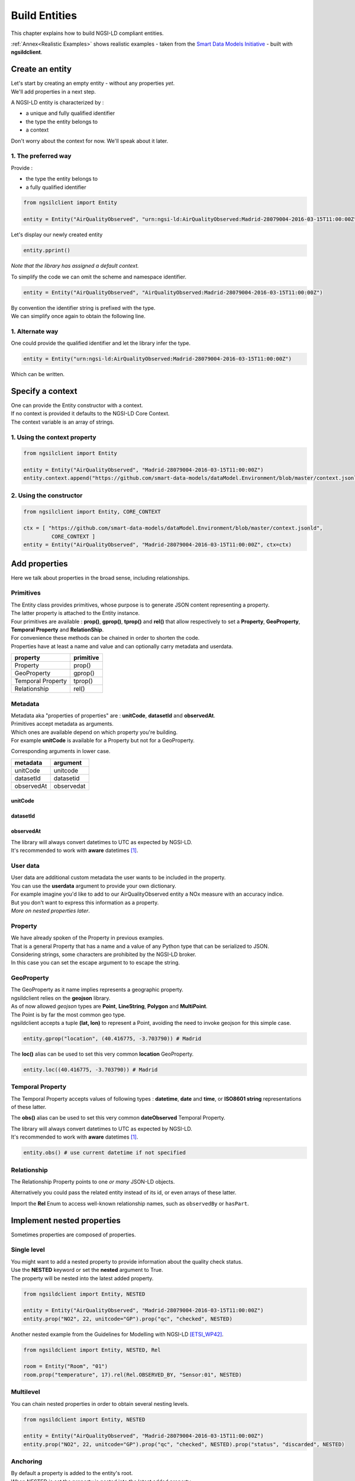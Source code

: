 Build Entities
==============

This chapter explains how to build NGSI-LD compliant entities.

:ref:`Annex<Realistic Examples>` shows realistic examples - taken from the `Smart Data Models Initiative`_ - built with **ngsildclient**.

Create an entity
----------------

| Let's start by creating an empty entity - without any properties *yet*.
| We'll add properties in a next step.

A NGSI-LD entity is characterized by :

- a unique and fully qualified identifier
- the type the entity belongs to
- a context

| Don't worry about the context for now. We'll speak about it later.

1. The preferred way
~~~~~~~~~~~~~~~~~~~~

Provide :

- the type the entity belongs to
- a fully qualified identifier

.. code-block::
    
   from ngsilclient import Entity

   entity = Entity("AirQualityObserved", "urn:ngsi-ld:AirQualityObserved:Madrid-28079004-2016-03-15T11:00:00Z")

Let's display our newly created entity

.. code-block::

   entity.pprint()


.. code-block:: json-ld
   :caption: AirQualityObserved empty NGSI-LD Entity

   {
      "@context": [
         "https://uri.etsi.org/ngsi-ld/v1/ngsi-ld-core-context.jsonld"
      ],
      "id": "urn:ngsi-ld:AirQualityObserved:Madrid-28079004-2016-03-15T11:00:00Z",
      "type": "AirQualityObserved"
   }

*Note that the library has assigned a default context.*

To simplify the code we can omit the scheme and namespace identifier.

.. code-block::

   entity = Entity("AirQualityObserved", "AirQualityObserved:Madrid-28079004-2016-03-15T11:00:00Z")

| By convention the identifier string is prefixed with the type.
| We can simplify once again to obtain the following line.

.. code-block::
  :emphasize-lines: 1

   entity = Entity("AirQualityObserved", "Madrid-28079004-2016-03-15T11:00:00Z")

1. Alternate way
~~~~~~~~~~~~~~~~

One could provide the qualified identifier and let the library infer the type.

.. code-block::

   entity = Entity("urn:ngsi-ld:AirQualityObserved:Madrid-28079004-2016-03-15T11:00:00Z")

Which can be written.

.. code-block::
   :emphasize-lines: 1

   entity = Entity("AirQualityObserved:Madrid-28079004-2016-03-15T11:00:00Z")

Specify a context
-----------------

| One can provide the Entity constructor with a context.
| If no context is provided it defaults to the NGSI-LD Core Context.
| The context variable is an array of strings.

1. Using the context property
~~~~~~~~~~~~~~~~~~~~~~~~~~~~~

.. code-block::

   from ngsilclient import Entity

   entity = Entity("AirQualityObserved", "Madrid-28079004-2016-03-15T11:00:00Z")
   entity.context.append("https://github.com/smart-data-models/dataModel.Environment/blob/master/context.jsonld")

2. Using the constructor
~~~~~~~~~~~~~~~~~~~~~~~~

.. code-block::

   from ngsilclient import Entity, CORE_CONTEXT

   ctx = [ "https://github.com/smart-data-models/dataModel.Environment/blob/master/context.jsonld", 
            CORE_CONTEXT ]
   entity = Entity("AirQualityObserved", "Madrid-28079004-2016-03-15T11:00:00Z", ctx=ctx)

Add properties
--------------

Here we talk about properties in the broad sense, including relationships.

Primitives
~~~~~~~~~~

| The Entity class provides primitives, whose purpose is to generate JSON content representing a property.
| The latter property is attached to the Entity instance.
| Four primitives are available : **prop()**, **gprop()**, **tprop()** and **rel()** that allow respectively to set a **Property**, **GeoProperty**, **Temporal Property** and **RelationShip**.

| For convenience these methods can be chained in order to shorten the code.
| Properties have at least a name and value and can optionally carry metadata and userdata.

+--------------------+------------+
| property           | primitive  |
+====================+============+
| Property           | prop()     |
+--------------------+------------+
| GeoProperty        | gprop()    |
+--------------------+------------+
| Temporal Property  | tprop()    |
+--------------------+------------+
| Relationship       | rel()      |
+--------------------+------------+

.. code-block::
  :caption: Example

   from ngsilclient import Entity

   entity = Entity("AirQualityObserved", "Madrid-28079004-2016-03-15T11:00:00Z")
   entity.prop("CO", 500).prop("NO", 45).prop("NO2", 69)

.. code-block:: json-ld
   :caption: AirQualityObserved NGSI-LD Entity with some pollutant concentrations

   {
      "@context": [
         "https://uri.etsi.org/ngsi-ld/v1/ngsi-ld-core-context.jsonld"
      ],
      "id": "urn:ngsi-ld:AirQualityObserved:Madrid-28079004-2016-03-15T11:00:00Z",
      "type": "AirQualityObserved",
      "CO": {
         "type": "Property",
         "value": 500
      },
      "NO": {
         "type": "Property",
         "value": 45
      },
      "NO2": {
         "type": "Property",
         "value": 69
      }      
   }

Metadata
~~~~~~~~

| Metadata aka "properties of properties" are : **unitCode**, **datasetId** and **observedAt**.
| Primitives accept metadata as arguments.
| Which ones are available depend on which property you're building.
| For example **unitCode** is available for a Property but not for a GeoProperty.

Corresponding arguments in lower case.

+------------+------------+
| metadata   | argument   |
+============+============+
| unitCode   | unitcode   |
+------------+------------+
| datasetId  | datasetid  |
+------------+------------+
| observedAt | observedat |
+------------+------------+

unitCode
^^^^^^^^

.. code-block::
  :caption: SO2 concentration with its measurement unit code

   entity.prop("SO2", 11, unitcode="GP") # milligram per cubic metre (UNECE/CEFACT)

datasetId
^^^^^^^^^

.. code-block::
  :caption: SO2 concentration with a datasetId

   entity.prop("SO2", 11, datasetid="dataset:01") # urn prefix omitted

observedAt
^^^^^^^^^^

.. code-block::
  :caption: SO2 concentration with the observation date

   from datetime import datetime, timezone

   entity.prop("SO2", 11, observedat=datetime(2016, 3, 15, 11, tzinfo=timezone.utc))

   # Alternatively one could pass directly an ISO8601 string
   # entity.prop("SO2", 11, observedat="2016-03-15T11:00:00Z")

| The library will always convert datetimes to UTC as expected by NGSI-LD.
| It's recommended to work with **aware** datetimes [1]_.

.. code-block::
  :caption: SO2 concentration with a CET observation date

   from datetime import datetime
   from zoneinfo import ZoneInfo

   CET = ZoneInfo("CET") # UTC+1
   entity.prop("SO2", 11, observedat=datetime(2016, 3, 15, 12, tzinfo=CET))

   # Alternatively one could pass directly an ISO8601 string
   # entity.prop("SO2", 11, observedat="2016-03-15T11:00:00Z")

.. code-block:: json-ld
   :caption: AirQualityObserved NGSI-LD Entity with all measures
   
   {
      "@context": [
         "https://uri.etsi.org/ngsi-ld/v1/ngsi-ld-core-context.jsonld"
      ],
      "id": "urn:ngsi-ld:AirQualityObserved:Madrid-28079004-2016-03-15T11:00:00Z",
      "type": "AirQualityObserved",
      "CO": {
         "type": "Property",
         "value": 500,
         "unitCode": "GP",
         "observedAt": "2016-03-15T11:00:00Z"
      },
      "NO": {
         "type": "Property",
         "value": 45,
         "unitCode": "GP",
         "observedAt": "2016-03-15T11:00:00Z"
      },
      "NO2": {
         "type": "Property",
         "value": 69,
         "unitCode": "GP",
         "observedAt": "2016-03-15T11:00:00Z"
      },
      "SO2": {
         "type": "Property",
         "value": 11,
         "unitCode": "GP",
         "observedAt": "2016-03-15T11:00:00Z"
      }
   }

User data
~~~~~~~~~

| User data are additional custom metadata the user wants to be included in the property.
| You can use the **userdata** argument to provide your own dictionary.

| For example imagine you'd like to add to our AirQualityObserved entity a NOx measure with an accuracy indice.
| But you don't want to express this information as a property.
| *More on nested properties later*.

.. code-block::
  :caption: Example

   entity.prop("NOx", 119, userdata={"accuracy": 0.95})


.. code-block:: json-ld
   :caption: The NOx property with userdata
   
   "NOx": {
      "type": "Property",
      "value": 119,
      "accuracy": 0.95
   }

Property
~~~~~~~~

| We have already spoken of the Property in previous examples.
| That is a general Property that has a name and a value of any Python type that can be serialized to JSON.

.. code-block::
  :caption: A temperature property with a float value

   entity.prop("temperature", 22.5)

.. code-block::
  :caption: A description property with a List value

   entity.prop("description", [
      "https://example.org/concept/clay",
      "https://datamodel.org/example/clay"]
    }      

.. code-block::
  :caption: A description property with a string value

   entity.prop("description", "Corn farm")
    
| Considering strings, some characters are prohibited by the NGSI-LD broker.
| In this case you can set the escape argument to to escape the string.

.. code-block::
  :caption: A description property with a string value including forbidden characters

   entity.prop("description", "Corn farm (organic)", escape=True)

GeoProperty
~~~~~~~~~~~

| The GeoProperty as it name implies represents a geographic property.
| ngsildclient relies on the **geojson** library.
| As of now allowed *geojson* types are **Point**, **LineString**, **Polygon** and **MultiPoint**.

.. code-block::
  :caption: A simple GeoProperty
  :emphasize-lines: 5

   from geojson import Point
   from ngsildclient import Entity

   entity = Entity("AirQualityObserved", "Madrid-28079004-2016-03-15T11:00:00Z")
   entity.gprop("location", Point((-3.703790, 40.416775))) # Madrid

.. code-block:: json-ld
   :caption: A location geoproperty illustrated
   
   {
      "@context": [
         "https://uri.etsi.org/ngsi-ld/v1/ngsi-ld-core-context.jsonld"
      ],
      "id": "urn:ngsi-ld:AirQualityObserved:Madrid-28079004-2016-03-15T11:00:00Z",
      "type": "AirQualityObserved",
      "location": {
         "type": "Property",
         "value": {
            "type": "Point",
            "coordinates": [
            -3.70379,
            40.416775
            ]
         }
      }
   }

| The Point is by far the most common geo type.
| ngsildclient accepts a tuple **(lat, lon)** to represent a Point, avoiding the need to invoke geojson for this simple case.

.. code-block::

   entity.gprop("location", (40.416775, -3.703790)) # Madrid

The **loc()** alias can be used to set this very common **location** GeoProperty.

.. code-block::

   entity.loc((40.416775, -3.703790)) # Madrid

Temporal Property
~~~~~~~~~~~~~~~~~

The Temporal Property accepts values of following types : **datetime**, **date** and **time**, or **ISO8601 string** representations of these latter.

.. code-block::
  :caption: Temporal Property illustrated
  :emphasize-lines: 4

   from ngsildclient import Entity

   entity = Entity("AirQualityObserved", "Madrid-28079004-2016-03-15T11:00:00Z")
   entity.tprop("dateObserved", "2016-03-15T11:00:00Z")

The **obs()** alias can be used to set this very common **dateObserved** Temporal Property.

| The library will always convert datetimes to UTC as expected by NGSI-LD.
| It's recommended to work with **aware** datetimes [1]_.

.. code-block::

   entity.obs() # use current datetime if not specified

Relationship
~~~~~~~~~~~~

The Relationship Property points to one *or many* JSON-LD objects.

.. code-block::
   :emphasize-lines: 4

   from ngsildclient import Entity

   entity = Entity("Vehicle", "A4567")
   entity.rel("isParked", "OffStreetParking:Downtown1", observedat="2017-07-29T12:00:04Z")

.. code-block:: json-ld
   :caption: Relationship illustrated

   {
      "@context": [
         "https://uri.etsi.org/ngsi-ld/v1/ngsi-ld-core-context.jsonld"
      ],
      "id": "urn:ngsi-ld:Vehicle:A4567",
      "type": "Vehicle",
      "isParked": {
         "type": "Relationship",
         "object": "urn:ngsi-ld:OffStreetParking:Downtown1",
         "observedAt": "2017-07-29T12:00:04Z"
      }
   }

Alternatively you could pass the related entity instead of its id, or even arrays of these latter.

.. code-block::
   :emphasize-lines: 4
   :caption: Relationship using an existing entity

   from ngsildclient import Entity

   p1 = Entity("Parking", "OffStreetParking:Downtown1")

   entity = Entity("Vehicle", "A4567")
   entity.rel("isParked", p1)

.. code-block::
   :emphasize-lines: 4
   :caption: Relationship using an array

   from ngsildclient import Entity

   p1 = Entity("Parking", "OffStreetParking:Downtown1")
   p2 = Entity("Parking", "OffStreetParking:Downtown2")

   entity = Entity("Vehicle", "A4567")
   entity.rel("isParked", [p1, p2])

.. code-block::
   :emphasize-lines: 4
   :caption: Relationship using an array with some metadata

   from ngsildclient import Entity

   p1 = Entity("Parking", "OffStreetParking:Downtown1")
   p2 = Entity("Parking", "OffStreetParking:Downtown2")

   entity = Entity("Vehicle", "A4567")
   entity.rel("isParked", [p1, p2], observedat=["2017-07-29T12:00:04Z", "2017-07-30T15:05:00Z"])   

Import the **Rel** Enum to access well-known relationship names, such as ``observedBy`` or ``hasPart``.

Implement nested properties
---------------------------

Sometimes properties are composed of properties.

Single level
~~~~~~~~~~~~

| You might want to add a nested property to provide information about the quality check status.
| Use the **NESTED** keyword or set the **nested** argument to True.
| The property will be nested into the latest added property.

.. code-block::

   from ngsildclient import Entity, NESTED

   entity = Entity("AirQualityObserved", "Madrid-28079004-2016-03-15T11:00:00Z")
   entity.prop("NO2", 22, unitcode="GP").prop("qc", "checked", NESTED)

.. code-block:: json-ld
   :caption: Nested property illustrated

   {
      "@context": [
         "https://uri.etsi.org/ngsi-ld/v1/ngsi-ld-core-context.jsonld"
      ],
      "id": "urn:ngsi-ld:AirQualityObserved:Madrid-28079004-2016-03-15T11:00:00Z",
      "type": "AirQualityObserved",
      "NO2": {
         "type": "Property",
         "value": 22,
         "unitCode": "GP",
         "qc": {
            "type": "Property",
            "value": "checked"
         }
      }
   }

| Another nested example from the Guidelines for Modelling with NGSI-LD [ETSI_WP42]_.

.. code-block::

   from ngsildclient import Entity, NESTED, Rel

   room = Entity("Room", "01")
   room.prop("temperature", 17).rel(Rel.OBSERVED_BY, "Sensor:01", NESTED)

.. code-block:: json-ld
   :caption: Example from the ETSI White Paper

   {
      "@context": [
         "https://uri.etsi.org/ngsi-ld/v1/ngsi-ld-core-context.jsonld"
      ],
      "id": "urn:ngsi-ld:Room:01",
      "type": "Room",
      "temperature": {
         "type": "Property",
         "value": 17,
         "observedBy": {
            "type": "Relationship",
            "object": "urn:ngsi-ld:Sensor:01"
         }
      }
   }

Multilevel
~~~~~~~~~~

You can chain nested properties in order to obtain several nesting levels.

.. code-block::

   from ngsildclient import Entity, NESTED

   entity = Entity("AirQualityObserved", "Madrid-28079004-2016-03-15T11:00:00Z")
   entity.prop("NO2", 22, unitcode="GP").prop("qc", "checked", NESTED).prop("status", "discarded", NESTED)

.. code-block:: json-ld
   :caption: Multilevel nested property illustrated

   {
      "@context": [
         "https://uri.etsi.org/ngsi-ld/v1/ngsi-ld-core-context.jsonld"
      ],
      "id": "urn:ngsi-ld:AirQualityObserved:Madrid-28079004-2016-03-15T11:00:00Z",
      "type": "AirQualityObserved",
      "NO2": {
         "type": "Property",
         "value": 22,
         "unitCode": "GP",
         "qc": {
            "type": "Property",
            "value": "checked",
            "status": {
               "type": "Property",
               "value": "discarded"
            }
         }
      }
   }

Anchoring
~~~~~~~~~

| By default a property is added to the entity's root.
| When NESTED is set the property is nested into the latest added property.

| Sometimes you need to nest properties into a given and fixed property.
| Here comes the **anchor()** method that allows to set a property into which subsequent properties will be nested.
| Until the **unanchor()** method is called to return to the default behaviour.

.. code-block::

   from datetime import datetime
   from ngsildclient import Entity

   parking = Entity("OffStreetParking", "Downtown1")
   parking.prop("availableSpotNumber", 121, observedat=datetime(2017, 7, 29, 12, 5, 2).anchor()
   parking.prop("reliability", 0.7).rel("providedBy", "Camera:C1").unanchor()
   parking.prop("description", "Municipal car park located near the Trindade metro station and the Town Hall")

.. code-block:: json-ld
   :caption: Multilevel nested property illustrated

   {
      "@context": [
         "https://uri.etsi.org/ngsi-ld/v1/ngsi-ld-core-context.jsonld"
      ],
      "id": "urn:ngsi-ld:OffStreetParking:Downtown1",
      "type": "OffStreetParking",
      "availableSpotNumber": {
         "type": "Property",
         "value": 121,
         "observedAt": "2017-07-29T12:05:02Z",
         "reliability": {
            "type": "Property",
            "value": 0.7
         },
         "providedBy": {
            "type": "Relationship",
            "object": "urn:ngsi-ld:Camera:C1"
         }
      },
      "description": {
         "type": "Property",
         "value": "Municipal car park located near the Trindade metro station and the Town Hall"
      }
   }

Update an entity
----------------

| An Entity instance is backed by a dictionary.
| In fact a NGSI-dedicated dictionary that extends the native Python dictionary.
| You use this dictionary each time you deal with a subpart of the Entity.

It provides obviously all the native dictionary staff but also :

- the **prop()**, **gprop()**, **tprop()** and **rel()** primitives quite equivalent to those provided by the Entity
- a dot notation facility to navigate the entity and benefit from autocompletion

Let's consider the following example.

.. code-block:: json-ld

   {
      "@context": [
         "https://uri.etsi.org/ngsi-ld/v1/ngsi-ld-core-context.jsonld"
      ],
      "id": "urn:ngsi-ld:Room:01",
      "type": "Room",
      "temperature": {
         "type": "Property",
         "value": 22.5,
         "observedBy": {
            "type": "Relationship",
            "object": "urn:ngsi-ld:Sensor:01"
         }
      },
      "pressure": {
         "type": "Property",
         "value": 938.8
      }
   }

Update a member
~~~~~~~~~~~~~~~

| Entity members are ``id``, ``type`` and ``context``.
| The Entity class provides a Python property for each one.
| Members can be updated but cannot be removed.

.. code-block::

   from ngsildclient import Entity

   room.id = "urn:ngsi-ld:Room:02"

Update a value
~~~~~~~~~~~~~~~

.. code-block::

   from ngsildclient import Entity

   room"temperature"]["value"] += 0.2

Add metadata or userdata
~~~~~~~~~~~~~~~~~~~~~~~~

Use the same method.

.. code-block::
   :caption: Dictionary-based method

   from ngsildclient import Entity

   room["temperature']["unitCode"] = "CEL"

Alternatively one can use the **dotmap** keyword to navigate the entity.

.. code-block::
   :caption: Autocompletion-friendly method

   from ngsildclient import Entity

   room.dotmap.temperature.unitCode = "CEL"

Remove any part of the Entity
~~~~~~~~~~~~~~~~~~~~~~~~~~~~~

It applies to properties as well.

.. code-block::

   from ngsildclient import Entity

   del room.dotmap.temperature.unitCode

Update a property
~~~~~~~~~~~~~~~~~

To update an Entity's property the easiest way is to override it.

.. code-block::

   from ngsildclient import Entity

   room.prop("pressure", 938.7, unitcode="A97")

Add a nested property
~~~~~~~~~~~~~~~~~~~~~

| Here we want to nest a sub-property inside an existing upper property.
| We instanciate a **Fragment** to make the **prop()** methods available on the underlying dictionary.

.. code-block::

   from ngsildclient import Entity

   f = Fragment(room.dotmap.temperature)
   f.prop("qc", "checked")

Add a multilevel nested property
~~~~~~~~~~~~~~~~~~~~~~~~~~~~~~~~

| Here we nest a status property into a qc property, itself nested into the temperature property.

.. code-block::

   from ngsildclient import Entity

   f = Fragment(room.dotmap.temperature)
   f.prop("qc", "checked").prop("status", "discarded", NESTED)

Same thing can be achieved in this way.

.. code-block::
   :caption: Alternative

   from ngsildclient import Entity

   f = Fragment(room.dotmap.temperature.qc)
   f.prop("status", "discarded")

Multi-Attribute support
-----------------------

| "There can be Attributes that simultaneously have more than one instance" *(ETSI specifications)*
| Let's consider the following entity from the documentation.
| Next we'll see two methods to generate such an entity.

.. code-block:: json-ld

   {
      "@context": [
         "https://uri.etsi.org/ngsi-ld/v1/ngsi-ld-core-context.jsonld"
      ],
      "id": "urn:ngsi-ld:Vehicle:A4567",
      "type": "Vehicle",
      "brandName": {
         "type": "Property",
         "value": "Mercedes"
      },
      "speed": [
         {
            "type": "Property",
            "value": 55,
            "datasetId": "urn:ngsi-ld:Property:speedometerA4567-speed",
            "source": {
            "type": "Property",
            "value": "Speedometer"
            }
         },
         {
            "type": "Property",
            "value": 44.5,
            "datasetId": "urn:ngsi-ld:Property:gpsA4567-speed",
            "source": {
            "type": "Property",
            "value": "GPS"
            }
         }
      ]
   }

Build a multiple-attribute
~~~~~~~~~~~~~~~~~~~~~~~~~~

.. code-block::
   :emphasize-lines: 6
   :caption: Build a multiple-attribute

   from ngsildclient import *

   e = Entity("Vehicle", "A4567").prop("brandName", "Mercedes")
   speed1 = Fragment().prop("speed", 55, datasetid="Property:speedometerA4567-speed").prop("source", "Speedometer", NESTED)
   speed2 = Fragment().prop("speed", 44.5, datasetid="Property:gpsA4567-speed").prop("source", "GPS", NESTED)
   # both speed1 and speed2 backing dicts contain "speed" as a root key
   e.append(speed1, speed2)

Transform a single-attribute into a multiple-attribute
~~~~~~~~~~~~~~~~~~~~~~~~~~~~~~~~~~~~~~~~~~~~~~~~~~~~~~

Can be useful when a single-attribute is already present.

.. code-block::
   :emphasize-lines: 10, 18
   :caption: Build a multiple-attribute from an existing single-attribute

   from ngsildclient import *
   from ngsildclient.utils.urn import Urn

   e = Entity("Vehicle", "A4567").prop("brandName", "Mercedes")

   # the (already here) single-attribute
   e.prop("speed", 55, datasetid="Property:speedometerA4567-speed").prop("source", "Speedometer", NESTED)
   
   # get a copy
   speed2 = Fragment(e.dotmap.speed, shallow=False)

   # update according to your needs
   speed2.dotmap.value = 44.5
   speed2.dotmap.source.value = "GPS"
   speed2.dotmap.datasetId = Urn.prefix("Property:gpsA4567-speed")

   # the backing dict doesn't contain any root key
   # so we have to specify it using the attr argument
   e.append(speed2, attr="speed")

Multiple-Relationship
~~~~~~~~~~~~~~~~~~~~~

| The Multiple-Attribute support can be useful to build multiple-relationships.
| Especially for complicated ones.

.. code-block::
   :caption: Build multiple-relationship

   from ngsildclient import *

   e = Entity("Vehicle", "A4567").prop("brandName", "Mercedes")
   r_parked = [Fragment().rel("isParked", f"OffStreetParking:Downtown{i}", datasetid=f"datasource{i}") for i in range(5, 8)]
   e.append(*r_parked)

This results in the following entity.

.. code-block:: json-ld

   {
      "@context": [
         "https://uri.etsi.org/ngsi-ld/v1/ngsi-ld-core-context.jsonld"
      ],
      "id": "urn:ngsi-ld:Vehicle:A4567",
      "type": "Vehicle",
      "brandName": {
         "type": "Property",
         "value": "Mercedes"
      },
      "isParked": [
         {
            "type": "Relationship",
            "object": "urn:ngsi-ld:OffStreetParking:Downtown5",
            "datasetId": "urn:ngsi-ld:datasource5"
         },
         {
            "type": "Relationship",
            "object": "urn:ngsi-ld:OffStreetParking:Downtown6",
            "datasetId": "urn:ngsi-ld:datasource6"
         },
         {
            "type": "Relationship",
            "object": "urn:ngsi-ld:OffStreetParking:Downtown7",
            "datasetId": "urn:ngsi-ld:datasource7"
         }
      ]
   }

Display an entity
-----------------

| The **to_json()** method returns the JSON payload as a string.
| The **pprint()** method relies on **to_json()** in order to pretty-print the entity.

Import/Export
-------------

Dictionary
~~~~~~~~~~

Suppose we have this dictionary.

.. code-block::

   payload = {
      "type": "Room",
      "id": "urn:ngsi-ld:Room:01",
      "@context": "https://uri.etsi.org/ngsi-ld/v1/ngsi-ld-core-context.jsonld",
      "temperature": {"type": "Property", "value": 22.5}
   }

| You can create an entity from this dictionary.
| Note that ``id``, ``type`` and ``@context`` are mandatory.
| If missing an exception will be raised.

.. code-block::

   from ngsildclient import Entity

   room = Entity.from_dict(payload)

The opposite operation converts your entity to a dictionary.

.. code-block::

   from ngsildclient import Entity

   payload = room.to_dict()

File
~~~~

Load/Save a single entity
^^^^^^^^^^^^^^^^^^^^^^^^^

Import and Export from/to a file is a very useful feature that allows :

- backup : just restore an entity you've previously saved
- testing : store an expected result for further comparison
- sharing : elaborate with others about modeling
- experimenting : load an example from the `Smart Data Models Initiative`_ and play around
- contributing : propose a NGSI-LD example to the Smart Data Models Initiative

We can load a local file.

.. code-block::

   from ngsildclient import Entity, SmartDataModels

   room = Entity.load("/tmp/room1.jsonld")

And save an entity to a file.

.. code-block::

   from ngsildclient import Entity, SmartDataModels

   room.save("/tmp/room2.jsonld")

We can load a remote file through HTTP.

.. code-block::

   from ngsildclient import Entity

   battery = Entity.load("https://github.com/smart-data-models/dataModel.Battery/raw/master/Battery/examples/example-normalized.jsonld")

Load sample entities
^^^^^^^^^^^^^^^^^^^^

For convenience some datamodel example URLs of the `Smart Data Models Initiative`_ are made available.

.. code-block::

   from ngsildclient import Entity, SmartDataModels

   beach = Entity.load(SmartDataModels.SmartCities.PointOfInterest.Beach)

Batch Import
^^^^^^^^^^^^

| If the input file contains a JSON array made of several entities, the result will be a list of entities.
| Really useful to create batch of entities in the broker.

.. code-block::

   from ngsildclient import Entity

   rooms: list[Entity] = Entity.load("/tmp/rooms_all.jsonld")

.. note::
   One could use explicitly the **load_batch()** method that expects a JSON array.

Batch Export
^^^^^^^^^^^^

.. code-block::

   from ngsildclient import Entity

   rooms = [Entity("Room", "Room1"), Entity("Room", "Room2")]
   Entity.save_batch(rooms, "/tmp/rooms_all.jsonld")


Utils
-----

ISO8601
~~~~~~~

In NGSI-LD entities dates, times and datetimes are represented as ISO8601 strings.

The **iso8601** module provides you with functions to convert from Python types to ISO8601 :

- **from_date()**
- **from_time()**
- **from_datetime()**
- **utcnow()** to get the current datetime

Note that this is not needed for the **tprop()** primitive and **observedat** argument that accepts Python date types, *calling these functions for you*.

.. code-block::
   :caption: ISO8601 Example

   from datetime import datetime
   from ngsildclient import iso8601, TZ_CET

   dt = datetime(2022, 3, 10, 17, 49, tzinfo=TZ_CET)
   iso8601.from_datetime(dt) # '2022-03-10T16:49:00Z'

Short UUID
~~~~~~~~~~

A UUID may be useful in some cases to create a unique Entity identifier.

But a long dash-separated string is not always suitable.
The short UUID string will be 22 characters long, base64-encoded, with padding characters removed.
The encoding uses the urlsafe alphabet with a slightly difference.
The dash character (often used as a NGSI field separator) is replaced by the tilde character.

.. code-block::

   from ngsildclient import Entity, shortuuid

   dt = datetime(2022, 3, 10, 17, 49, tzinfo=TZ_CET)
   crop = Entity("AgriCrop", shortuuid())

.. code-block:: json-ld
   :caption: short UUID illustrated

   {
      "@context": [
         "https://uri.etsi.org/ngsi-ld/v1/ngsi-ld-core-context.jsonld"
      ],
      "id": "urn:ngsi-ld:AgriCrop:ldoRJQMZSaaKoWn9g_JR~g",
      "type": "AgriCrop"
   }

Helpers
-------

Helper functions can help building complex data structures frequently used in NGSI-LD entities.

Using helper functions :

- enforces a well-constructed consistent structure
- guides you through the different options thanks to IDE autocompletion

The code may look quite long at first sight but is mainly generated by the IDE.

PostalAddress
~~~~~~~~~~~~~

PostalAddress_ as defined by `Schema.org`_.

.. code-block::

   from ngsildclient import Entity, PostalAddressBuilder

   entity = Entity("WeatherObserved", "Spain-Valladolid-2016-11-30T07:00:00.00Z")
   entity.prop("address",
      PostalAddressBuilder()
      .street("C/ La Pereda 14")
      .locality("Santander")
      .region("Cantabria")
      .country("Spain")
      .build())

The **addr()** alias can be used to set this very common **address** Property.

.. code-block:: json-ld
   :caption: PostalAddress illustrated

   {
      "@context": [
         "https://uri.etsi.org/ngsi-ld/v1/ngsi-ld-core-context.jsonld"
      ],
      "id": "urn:ngsi-ld:WeatherObserved:Spain-Valladolid-2016-11-30T07:00:00.00Z",
      "type": "WeatherObserved",
      "address": {
         "type": "Property",
         "value": {
            "streetAddress": "C/ La Pereda 14",
            "addressLocality": "Santander",
            "addressRegion": "Cantabria",
            "addressCountry": "Spain"
         }
      }
   }

OpeningHours
~~~~~~~~~~~~

OpeningHoursSpecification_ as defined by `Schema.org`_.

.. code-block::

   from ngsildclient import Entity, OpeningHours

   openinghours = OpeningHoursBuilder()
      .businessdays("10:00", "17:30")
      .saturday("10:00", "14:00")
      .build()
   library = Entity("Library", "Ireland-Shannon-PublicLibrary")
   library.prop("openingHours", openinghours)

.. code-block:: json-ld
   :caption: OpeningHours illustrated

   {
      "@context": [
         "https://uri.etsi.org/ngsi-ld/v1/ngsi-ld-core-context.jsonld"
      ],
      "id": "urn:ngsi-ld:Library:Ireland-Shannon-PublicLibrary",
      "type": "Library",
      "openingHours": {
         "type": "Property",
         "value": [
            {
               "opens": "10:00",
               "closes": "17:30",
               "dayOfWeek": "Monday"
            },
            {
               "opens": "10:00",
               "closes": "17:30",
               "dayOfWeek": "Tuesday"
            },
            {
               "opens": "10:00",
               "closes": "17:30",
               "dayOfWeek": "Wednesday"
            },
            {
               "opens": "10:00",
               "closes": "17:30",
               "dayOfWeek": "Thursday"
            },
            {
               "opens": "10:00",
               "closes": "17:30",
               "dayOfWeek": "Friday"
            },
            {
               "opens": "10:00",
               "closes": "14:00",
               "dayOfWeek": "Saturday"
            }
         ]
      }
      }

This is only a basic implementation but still useful. As of now it does not support break times.

Mocking
-------

For testing purpose you may need a lot of entities but don't have them.

Here comes **MockerNgsi**. In the following example it generates from a given entity 100 new mocked entities.

.. code-block::

   from ngsildclient import Entity, MockerNgsi

   entity = Entity("AirQualityObserved", "Madrid-28079004-2016-03-15T11:00:00Z")
   entity.prop("NO2", 22, unitcode="GP")

   # generate 100 mocked entities
   mocker = MockerNgsi()
   mocked_entities = mocker.mock(entity, 100)

Have a look at the first mocked entity in the list.

.. code-block:: json-ld
   :caption: Mocking illustrated
   :emphasize-lines: 5, 12-15

   {
      "@context": [
         "https://uri.etsi.org/ngsi-ld/v1/ngsi-ld-core-context.jsonld"
      ],
      "id": "urn:ngsi-ld:AirQualityObserved:Madrid-28079004-2016-03-15T11:00:00Z:Mocked:a_m7D8qkQBCIjlTnkY7J~g",
      "type": "AirQualityObserved",
      "NO2": {
         "type": "Property",
         "value": 22,
         "unitCode": "GP"
      },
      "mocked": {
         "type": "Property",
         "value": true
      }
   }

The ``id`` has been suffixed with a unique mock-identifier. A ``mocked`` property has been added.
This is the default behaviour of the **MockerNgsi** class.

It's up to you to implement your custom mocking logic by providing your own ``f_mock_id`` and ``f_mock_payload`` functions.

.. code-block::

   import random

   def randomize_NO2(entity: Entity):
      entity.prop("mocked", True)
      entity.dotmap.NO2.value += random.uniform(-3.0, 3.0)

   # generate 100 mocked entities
   mocker = MockerNgsi(f_mock_payload=randomize_NO2)
   mocked_entities = mocker.mock(entity, 100)

.. code-block:: json-ld
   :caption: Custom mocking logic illustrated
   :emphasize-lines: 9

   {
      "@context": [
         "https://uri.etsi.org/ngsi-ld/v1/ngsi-ld-core-context.jsonld"
      ],
      "id": "urn:ngsi-ld:AirQualityObserved:Madrid-28079004-2016-03-15T11:00:00Z:Mocked:uIzmaZfVT3ulIcR8UY8cXg",
      "type": "AirQualityObserved",
      "NO2": {
         "type": "Property",
         "value": 22.830140401969413,
         "unitCode": "GP"
      },
      "mocked": {
         "type": "Property",
         "value": true
      }
   }

For further information look at the **MockerNgsi** class documentation.


.. [1] Note that all NGSI-LD datetimes are UTC. The library will always convert datetimes to UTC, either naive or aware.
   The downside of not specifying the timezone is that the result depends on your local environment therefore code execution is not reproducible.
   Behaviour may change if your code is run in a different place/timezone.

.. [ETSI_WP42] Guidelines for Modelling with NGSI-LD `ETSI WhitePaper <https://www.etsi.org/images/files/ETSIWhitePapers/etsi_wp_42_NGSI_LD.pdf>`_
.. _Smart Data Models Initiative: https://smartdatamodels.org/
.. _Schema.org: https://schema.org
.. _PostalAddress: https://schema.org/PostalAddress
.. _OpeningHoursSpecification: https://schema.org/OpeningHoursSpecification
